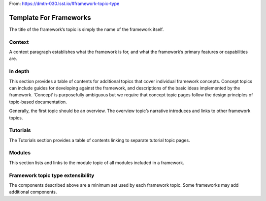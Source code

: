 
From: https://dmtn-030.lsst.io/#framework-topic-type

#######################
Template For Frameworks
#######################

The title of the framework’s topic is simply the name of the framework itself.


Context
=======

A context paragraph establishes what the framework is for, and what the framework’s primary features or capabilities are.


In depth
========

This section provides a table of contents for additional topics that cover individual framework concepts. Concept topics can include guides for developing against the framework, and descriptions of the basic ideas implemented by the framework. ‘Concept‘ is purposefully ambiguous but we require that concept topic pages follow the design principles of topic-based documentation.

Generally, the first topic should be an overview. The overview topic’s narrative introduces and links to other framework topics.

Tutorials
=========

The Tutorials section provides a table of contents linking to separate tutorial topic pages. 

Modules
=======

This section lists and links to the module topic of all modules included in a framework.


Framework topic type extensibility
==================================

The components described above are a minimum set used by each framework topic. Some frameworks may add additional components. 


